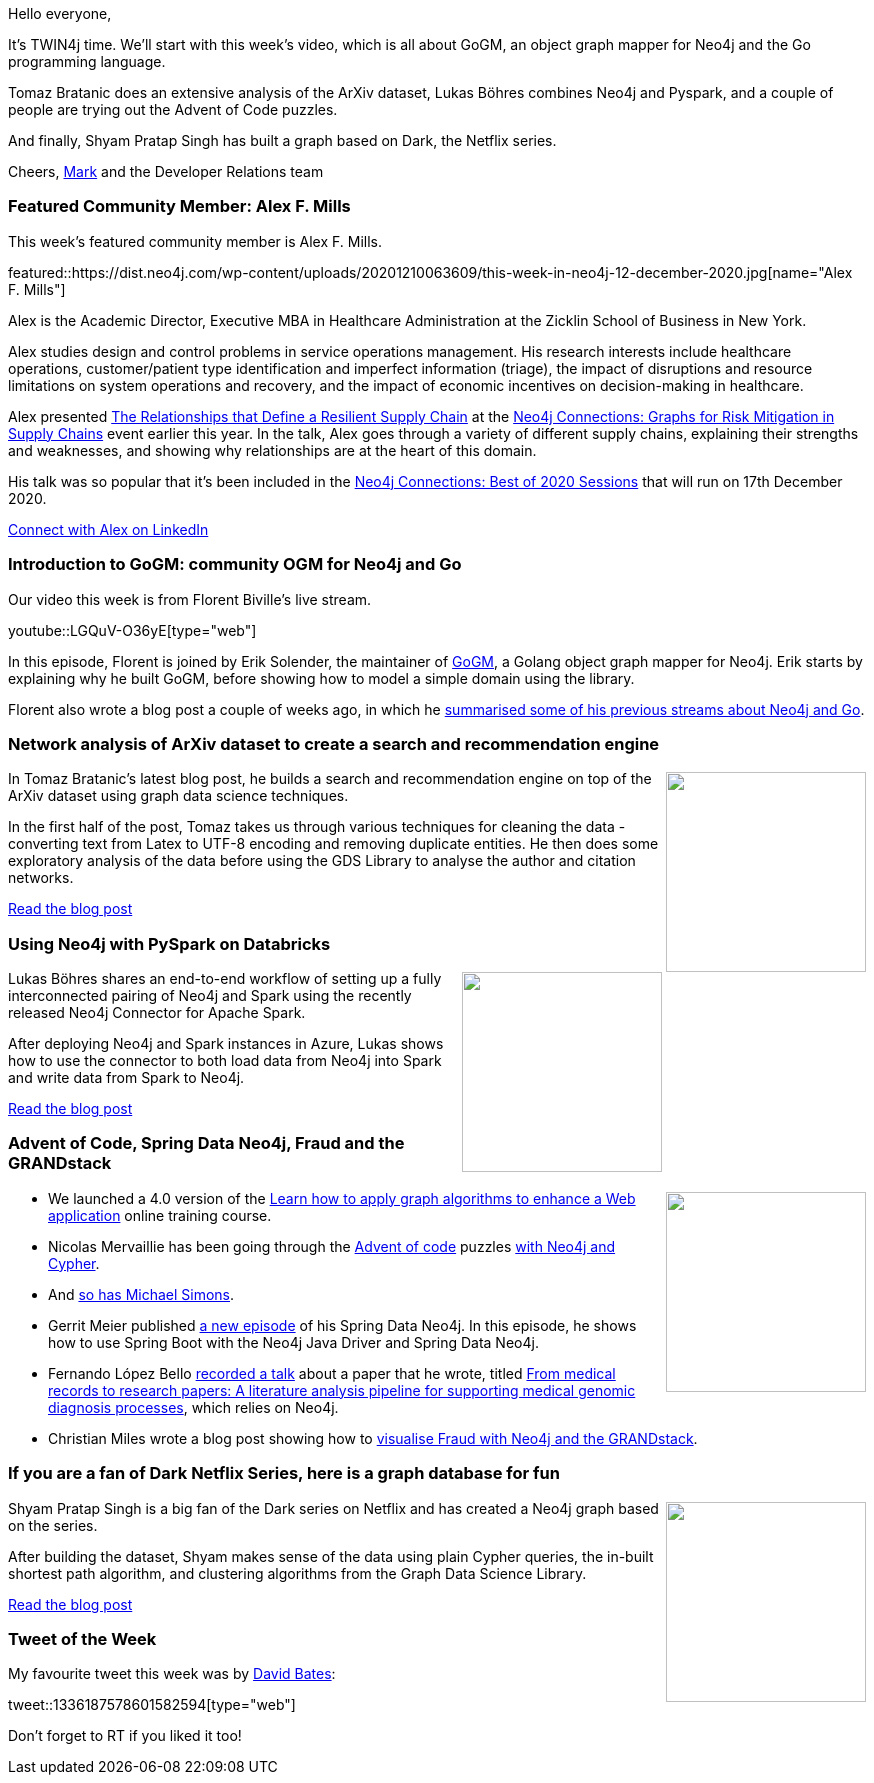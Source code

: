﻿:linkattrs:
:type: "web"

////
[Keywords/Tags:]
<insert-tags-here>


[Meta Description:]



[Primary Image File Name:]
this-week-neo4j-21-dec-2019.jpg

[Primary Image Alt Text:]


[Headline:]
This Week in Neo4j - Graphs4Good Hackathon, Twitch Session, Cypher Projections, Go Driver,

[Body copy:]
////

Hello everyone,

It's TWIN4j time. We'll start with this week's video, which is all about GoGM, an object graph mapper for Neo4j and the Go programming language.

Tomaz Bratanic does an extensive analysis of the ArXiv dataset, Lukas Böhres combines Neo4j and Pyspark, and a couple of people are trying out the Advent of Code puzzles.

And finally, Shyam Pratap Singh has built a graph based on Dark, the Netflix series.

Cheers,
https://twitter.com/markhneedham[Mark^] and the Developer Relations team


[[featured-community-member]]
=== Featured Community Member: Alex F. Mills

This week's featured community member is Alex F. Mills.

featured::https://dist.neo4j.com/wp-content/uploads/20201210063609/this-week-in-neo4j-12-december-2020.jpg[name="Alex F. Mills"]

Alex is the Academic Director, Executive MBA in Healthcare Administration at the Zicklin School of Business in New York. 

Alex studies design and control problems in service operations management. His research interests include healthcare operations, customer/patient type identification and imperfect information (triage), the impact of disruptions and resource limitations on system operations and recovery, and the impact of economic incentives on decision-making in healthcare. 

Alex presented https://www.youtube.com/watch?v=wxNGIV6GFZw&feature=emb_title[The Relationships that Define a Resilient Supply Chain^] at the https://neo4j.com/connections/risk-mitigation/[Neo4j Connections: Graphs for Risk Mitigation in Supply Chains^] event earlier this year. In the talk, Alex goes through a variety of different supply chains, explaining their strengths and weaknesses, and showing why relationships are at the heart of this domain.

His talk was so popular that it's been included in the https://neo4j.com/connections/best-of-2020/[Neo4j Connections: Best of 2020 Sessions^] that will run on 17th December 2020.

https://www.linkedin.com/in/alexmills/[Connect with Alex on LinkedIn, role="medium button"]

[[features-1]]
=== Introduction to GoGM: community OGM for Neo4j and Go

Our video this week is from Florent Biville's live stream.

youtube::LGQuV-O36yE[type={type}]

In this episode, Florent is joined by Erik Solender, the maintainer of https://github.com/mindstand/gogm[GoGM^], a Golang object graph mapper for Neo4j. Erik starts by explaining why he built GoGM, before showing how to model a simple domain using the library.

Florent also wrote a blog post a couple of weeks ago, in which he https://medium.com/neo4j/a-real-world-adventure-with-golang-and-neo4j-af3c6172c13b[summarised some of his previous streams about Neo4j and Go^].

[[features-2]]
=== Network analysis of ArXiv dataset to create a search and recommendation engine

++++
<div style="float:right; padding: 2px	">
<img src="https://dist.neo4j.com/wp-content/uploads/20201210055718/1200px-ArXiv_web.svg.png" width="200px"  />
</div>
++++

In Tomaz Bratanic's latest blog post, he builds a search and recommendation engine on top of the ArXiv dataset using graph data science techniques. 

In the first half of the post, Tomaz takes us through various techniques for cleaning the data - converting text from Latex to UTF-8 encoding and removing duplicate entities. He then does some exploratory analysis of the data before using the GDS Library to analyse the author and citation networks.

https://tbgraph.wordpress.com/2020/12/01/network-analysis-of-arxiv-dataset-to-create-a-search-and-recommendation-engine-of-article[Read the blog post, role="medium button"]

[[features-3]]
=== Using Neo4j with PySpark on Databricks

++++
<div style="float:right; padding: 2px	">
<img src="https://dist.neo4j.com/wp-content/uploads/20201210055748/1_bGEPTIwkwpPHEO16L_b5ww.jpeg" width="200px"  />
</div>
++++

Lukas Böhres shares an end-to-end workflow of setting up a fully interconnected pairing of Neo4j and Spark using the recently released Neo4j Connector for Apache Spark.

After deploying Neo4j and Spark instances in Azure, Lukas shows how to use the connector to both load data from Neo4j into Spark and write data from Spark to Neo4j.

https://towardsdatascience.com/using-neo4j-with-pyspark-on-databricks-eb3d127f2245[Read the blog post, role="medium button"]

[[features-4]]
=== Advent of Code, Spring Data Neo4j, Fraud and the GRANDstack

++++
<div style="float:right; padding: 2px	">
<img src="https://dist.neo4j.com/wp-content/uploads/20201002012844/noun_Book_1908773.png" width="200px"  />
</div>
++++

* We launched a 4.0 version of the https://neo4j.com/graphacademy/training-gdsaa-40/enrollment/[Learn how to apply graph algorithms to enhance a Web application^] online training course.

* Nicolas Mervaillie has been going through the http://adventofcode.com/2020[Advent of code^] puzzles  https://github.com/nmervaillie/aoc2020-neo4j[with Neo4j and Cypher^]. 

* And https://github.com/michael-simons/aoc/tree/master/2020/day05/cypher[so has Michael Simons^].

* Gerrit Meier published https://www.youtube.com/watch?v=Hyfs3IQiNGg[a new episode^] of his Spring Data Neo4j. In this episode, he shows how to use Spring Boot with the Neo4j Java Driver and Spring Data Neo4j.

* Fernando López Bello https://quanamcorp-my.sharepoint.com/:v:/g/personal/flopez_quanam_com/EcRbOqvu08FJt_ndxdysN4gBT8uKEh9kMtBQK7q2s3hF9Q?e=3Vphnn[recorded a talk^] about a paper that he wrote, titled https://www.sciencedirect.com/science/article/pii/S2352914819300309?via%3Dihub[From medical records to research papers: A literature analysis pipeline for supporting medical genomic diagnosis processes^], which relies on Neo4j.

* Christian Miles wrote a blog post showing how to https://hubs.li/H0BM2yc0[visualise Fraud with Neo4j and the GRANDstack^].


////

https://twitter.com/davidbates/status/1336187578601582594 
////

[[features-5]]
=== If you are a fan of Dark Netflix Series, here is a graph database for fun

++++
<div style="float:right; padding: 2px; padding-left: 4px;">
<img src="https://dist.neo4j.com/wp-content/uploads/20201210072256/AAAABWKGy4K_1_dvtIW7celhWo6bXLMybAQPY7sAzW2aoc6gUizViVh4WXlTfUy-wJF09wIxphPT0fFx-LwBRmcJ9dEZ3HiR.jpg" width=200px"  />
</div>
++++

Shyam Pratap Singh is a big fan of the Dark series on Netflix and has created a Neo4j graph based on the series. 

After building the dataset, Shyam makes sense of the data using plain Cypher queries, the in-built shortest path algorithm, and clustering algorithms from the Graph Data Science Library.

https://towardsdatascience.com/if-you-are-a-fan-of-dark-netflix-series-here-is-a-graph-database-for-fun-4b9c17f50c5[Read the blog post, role="medium button"]

=== Tweet of the Week

My favourite tweet this week was by https://twitter.com/davidbates[David Bates^]:

tweet::1336187578601582594[type={type}]

Don't forget to RT if you liked it too!


////

=== TWIN4j Featured Member Nominations

++++
<div style="float:right; padding: 2px	">
<img src="https://dist.neo4j.com/wp-content/uploads/20201002023837/noun_Knight_18620.png" width="150px"  />
</div>
++++

On a brief side note, we are looking for nominations for future featured community members. 

So if you know someone who's doing cool stuff with Neo4j, be it a colleague, a friend, or even yourself, please let me know by filling in the form below. If you provide your name, we'll make sure to mention you when we do the write-up.

https://docs.google.com/forms/d/e/1FAIpQLSe_eyWds17yMX35fFfAoIjMoXbGL9yGmCJk8JorCV1in7zJQQ/viewform[Send your nomination, role="medium button"]



////
